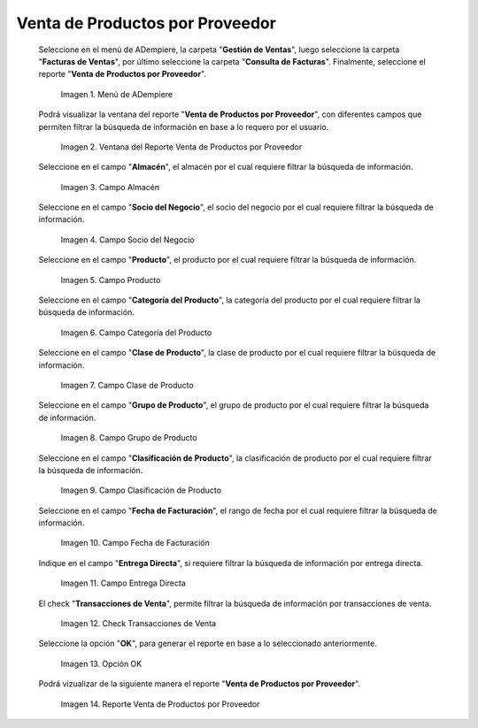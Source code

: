 .. |menú de reporte venta de productos por proveedor| image:: resources/report-menu-sale-of-products-by-supplier.png
.. |ventana del reporte venta de productos por proveedor| image:: resources/window-of-the-report-sale-of-products-by-supplier.png
.. |campo almacén de la ventana del reporte venta de productos por proveedor| image:: resources/warehouse-field-of-the-report-window-sale-of-products-by-supplier.png
.. |campo socio del negocio de la ventana del reporte venta de productos por proveedor| image:: resources/business-partner-field-of-the-report-window-sale-of-products-by-supplier.png
.. |campo producto de la ventana del reporte venta de productos por proveedor| image:: resources/product-field-of-the-report-window-sale-of-products-by-supplier.png
.. |campo categoría del producto de la ventana del reporte venta de productos por proveedor| image:: resources/product-category-field-of-the-report-window-sale-of-products-by-supplier.png
.. |campo clase de producto de la ventana del reporte venta de productos por proveedor| image:: resources/product-class-field-of-the-report-window-sale-of-products-by-supplier.png
.. |campo grupo de producto de la ventana del reporte venta de productos por proveedor| image:: resources/product-group-field-of-the-report-window-product-sales-by-supplier.png
.. |campo clasificación de producto de la ventana del reporte venta de productos por proveedor| image:: resources/product-classification-field-of-the-report-window-sale-of-products-by-supplier.png
.. |campo fecha de facturación de la ventana del reporte venta de productos por proveedor| image:: resources/invoice-date-field-of-the-report-window-sale-of-products-by-supplier.png
.. |campo entrega directa de la ventana del reporte venta de productos por proveedor| image:: resources/direct-delivery-field-of-the-report-window-sale-of-products-by-supplier.png
.. |check transacciones de venta de la ventana del reporte venta de productos por proveedor| image:: resources/check-sales-transactions-of-the-report-window-sale-of-products-by-supplier.png
.. |opción ok de la ventana del reporte venta de productos por proveedor| image:: resources/option-ok-in-the-window-of-the-report-sale-of-products-by-supplier.png
.. |reporte venta de productos por proveedor| image:: resources/report-sale-of-products-by-supplier.png

.. _documento/venta-de-productos-por-proveedor:

**Venta de Productos por Proveedor**
====================================

 Seleccione en el menú de ADempiere, la carpeta "**Gestión de Ventas**", luego seleccione la carpeta "**Facturas de Ventas**", por último seleccione la carpeta "**Consulta de Facturas**". Finalmente, seleccione el reporte "**Venta de Productos por Proveedor**".

    |menú de reporte venta de productos por proveedor|

    Imagen 1. Menú de ADempiere

 Podrá visualizar la ventana del reporte "**Venta de Productos por Proveedor**", con diferentes campos que permiten filtrar la búsqueda de información en base a lo requero por el usuario.

    |ventana del reporte venta de productos por proveedor|

    Imagen 2. Ventana del Reporte Venta de Productos por Proveedor

 Seleccione en el campo "**Almacén**", el almacén por el cual requiere filtrar la búsqueda de información.

    |campo almacén de la ventana del reporte venta de productos por proveedor|

    Imagen 3. Campo Almacén

 Seleccione en el campo "**Socio del Negocio**", el socio del negocio por el cual requiere filtrar la búsqueda de información.

    |campo socio del negocio de la ventana del reporte venta de productos por proveedor|

    Imagen 4. Campo Socio del Negocio

 Seleccione en el campo "**Producto**", el producto por el cual requiere filtrar la búsqueda de información.

    |campo producto de la ventana del reporte venta de productos por proveedor|

    Imagen 5. Campo Producto

 Seleccione en el campo "**Categoría del Producto**", la categoría del producto por el cual requiere filtrar la búsqueda de información.

    |campo categoría del producto de la ventana del reporte venta de productos por proveedor|

    Imagen 6. Campo Categoría del Producto

 Seleccione en el campo "**Clase de Producto**", la clase de producto por el cual requiere filtrar la búsqueda de información.

    |campo clase de producto de la ventana del reporte venta de productos por proveedor|

    Imagen 7. Campo Clase de Producto

 Seleccione en el campo "**Grupo de Producto**", el grupo de producto por el cual requiere filtrar la búsqueda de información.

    |campo grupo de producto de la ventana del reporte venta de productos por proveedor|

    Imagen 8. Campo Grupo de Producto

 Seleccione en el campo "**Clasificación de Producto**", la clasificación de producto por el cual requiere filtrar la búsqueda de información.

    |campo clasificación de producto de la ventana del reporte venta de productos por proveedor|

    Imagen 9. Campo Clasificación de Producto

 Seleccione en el campo "**Fecha de Facturación**", el rango de fecha por el cual requiere filtrar la búsqueda de información.

    |campo fecha de facturación de la ventana del reporte venta de productos por proveedor|

    Imagen 10. Campo Fecha de Facturación

 Indique en el campo "**Entrega Directa**", si requiere filtrar la búsqueda de información por entrega directa.

    |campo entrega directa de la ventana del reporte venta de productos por proveedor|

    Imagen 11. Campo Entrega Directa

 El check "**Transacciones de Venta**", permite filtrar la búsqueda de información por transacciones de venta.

    |check transacciones de venta de la ventana del reporte venta de productos por proveedor|

    Imagen 12. Check Transacciones de Venta

 Seleccione la opción "**OK**", para generar el reporte en base a lo seleccionado anteriormente.

    |opción ok de la ventana del reporte venta de productos por proveedor|

    Imagen 13. Opción OK 

 Podrá vizualizar de la siguiente manera el reporte "**Venta de Productos por Proveedor**".

    |reporte venta de productos por proveedor|

    Imagen 14. Reporte Venta de Productos por Proveedor